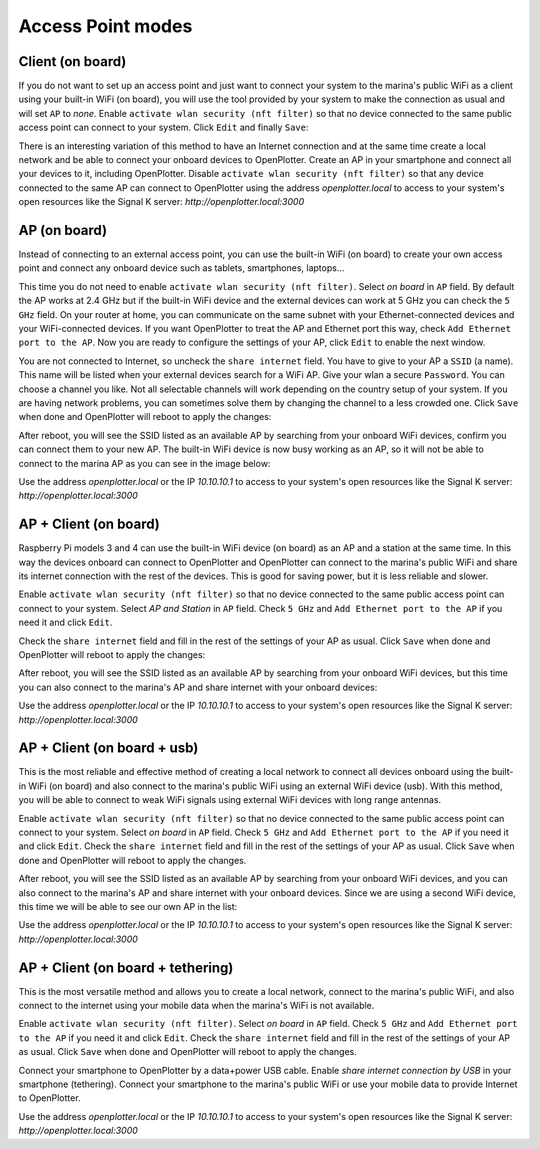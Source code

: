 .. |OPnetEdit| image:: img/edit.png
.. |OPnetSave| image:: img/ok.png

Access Point modes
##################


Client (on board)
******************

.. image:: img/network-rpi3-sta.gif

If you do not want to set up an access point and just want to connect your system to the marina's public WiFi as a client using your built-in WiFi (on board), you will use the tool provided by your system to make the connection as usual and will set ``AP`` to *none*. Enable ``activate wlan security (nft filter)`` so that no device connected to the same public access point can connect to your system. Click |OPnetEdit| ``Edit`` and finally |OPnetSave| ``Save``:

.. image:: img/network1.png

There is an interesting variation of this method to have an Internet connection and at the same time create a local network and be able to connect your onboard devices to OpenPlotter. Create an AP in your smartphone and connect all your devices to it, including OpenPlotter. Disable ``activate wlan security (nft filter)`` so that any device connected to the same AP can connect to OpenPlotter using the address *openplotter.local* to access to your system's open resources like the Signal K server: *http://openplotter.local:3000*

AP (on board)
*************

.. image:: img/network-rpi3-ap.gif

Instead of connecting to an external access point, you can use the built-in WiFi (on board) to create your own access point and connect any onboard device such as tablets, smartphones, laptops...

This time you do not need to enable ``activate wlan security (nft filter)``. Select *on board* in ``AP`` field. By default the AP works at 2.4 GHz but if the built-in WiFi device and the external devices can work at 5 GHz you can check the ``5 GHz`` field. On your router at home, you can communicate on the same subnet with your Ethernet-connected devices and your WiFi-connected devices. If you want OpenPlotter to treat the AP and Ethernet port this way, check ``Add Ethernet port to the AP``. Now you are ready to configure the settings of your AP, click |OPnetEdit| ``Edit`` to enable the next window. 

.. image:: img/network2.png

You are not connected to Internet, so uncheck the ``share internet`` field. You have to give to your AP a ``SSID`` (a name). This name will be listed when your external devices search for a WiFi AP. Give your wlan a secure ``Password``. You can choose a channel you like. Not all selectable channels will work depending on the country setup of your system. If you are having network problems, you can sometimes solve them by changing the channel to a less crowded one. Click |OPnetSave| ``Save`` when done and OpenPlotter will reboot to apply the changes:

.. image:: img/network3.png

After reboot, you will see the SSID listed as an available AP by searching from your onboard WiFi devices, confirm you can connect them to your new AP. The built-in WiFi device is now busy working as an AP, so it will not be able to connect to the marina AP as you can see in the image below:

.. image:: img/network4.png

Use the address *openplotter.local* or the IP *10.10.10.1* to access to your system's open resources like the Signal K server: *http://openplotter.local:3000*

AP + Client (on board)
**********************

.. image:: img/network-rpi3-apandsta.gif

Raspberry Pi models 3 and 4 can use the built-in WiFi device (on board) as an AP and a station at the same time. In this way the devices onboard can connect to OpenPlotter and OpenPlotter can connect to the marina's public WiFi and share its internet connection with the rest of the devices. This is good for saving power, but it is less reliable and slower.

Enable ``activate wlan security (nft filter)`` so that no device connected to the same public access point can connect to your system. Select *AP and Station* in ``AP`` field. Check ``5 GHz`` and ``Add Ethernet port to the AP`` if you need it and click |OPnetEdit| ``Edit``.

Check the ``share internet`` field and fill in the rest of the settings of your AP as usual. Click |OPnetSave| ``Save`` when done and OpenPlotter will reboot to apply the changes:

.. image:: img/network5.png

After reboot, you will see the SSID listed as an available AP by searching from your onboard WiFi devices, but this time you can also connect to the marina's AP and share internet with your onboard devices:

.. image:: img/network6.png

Use the address *openplotter.local* or the IP *10.10.10.1* to access to your system's open resources like the Signal K server: *http://openplotter.local:3000*

AP + Client (on board + usb)
****************************

.. image:: img/network-rpi3-ap+sta.gif

This is the most reliable and effective method of creating a local network to connect all devices onboard using the built-in WiFi (on board) and also connect to the marina's public WiFi using an external WiFi device (usb). With this method, you will be able to connect to weak WiFi signals using external WiFi devices with long range antennas.

Enable ``activate wlan security (nft filter)`` so that no device connected to the same public access point can connect to your system. Select *on board* in ``AP`` field. Check ``5 GHz`` and ``Add Ethernet port to the AP`` if you need it and click |OPnetEdit| ``Edit``. Check the ``share internet`` field and fill in the rest of the settings of your AP as usual. Click |OPnetSave| ``Save`` when done and OpenPlotter will reboot to apply the changes. 

After reboot, you will see the SSID listed as an available AP by searching from your onboard WiFi devices, and you can also connect to the marina's AP and share internet with your onboard devices. Since we are using a second WiFi device, this time we will be able to see our own AP in the list:

.. image:: img/network9.png

Use the address *openplotter.local* or the IP *10.10.10.1* to access to your system's open resources like the Signal K server: *http://openplotter.local:3000*

AP + Client (on board + tethering)
**********************************

.. image:: img/network-rpi3-ap+tethering.gif

This is the most versatile method and allows you to create a local network, connect to the marina's public WiFi, and also connect to the internet using your mobile data when the marina's WiFi is not available.

Enable ``activate wlan security (nft filter)``. Select *on board* in ``AP`` field. Check ``5 GHz`` and ``Add Ethernet port to the AP`` if you need it and click |OPnetEdit| ``Edit``. Check the ``share internet`` field and fill in the rest of the settings of your AP as usual. Click |OPnetSave| ``Save`` when done and OpenPlotter will reboot to apply the changes. 

Connect your smartphone to OpenPlotter by a data+power USB cable. Enable *share internet connection by USB* in your smartphone (tethering). Connect your smartphone to the marina's public WiFi or use your mobile data to provide Internet to OpenPlotter.

Use the address *openplotter.local* or the IP *10.10.10.1* to access to your system's open resources like the Signal K server: *http://openplotter.local:3000*
